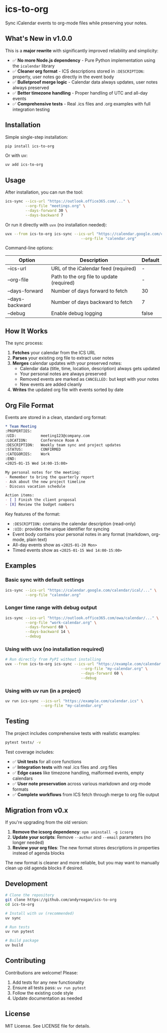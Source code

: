 #+CREATED: [2025-04-24 Thu 15:44]
#+UPDATED: [2025-09-08 Sun]
* ics-to-org

#+HTML: <a href="https://github.com/andyreagan/ics-to-org/actions/workflows/python-test-publish.yml"><img src="https://github.com/andyreagan/ics-to-org/actions/workflows/python-test-publish.yml/badge.svg" alt="Tests"></a> <a href="https://badge.fury.io/py/ics-to-org"><img src="https://badge.fury.io/py/ics-to-org.svg" alt="PyPI version"></a>

Sync iCalendar events to org-mode files while preserving your notes.

** What's New in v1.0.0

This is a **major rewrite** with significantly improved reliability and simplicity:

- ✅ **No more Node.js dependency** - Pure Python implementation using the =icalendar= library
- ✅ **Cleaner org format** - ICS descriptions stored in =:DESCRIPTION:= property, user notes go directly in the event body
- ✅ **Bulletproof merge logic** - Calendar data always updates, user notes always preserved
- ✅ **Better timezone handling** - Proper handling of UTC and all-day events
- ✅ **Comprehensive tests** - Real .ics files and .org examples with full integration testing

** Installation

Simple single-step installation:

#+begin_src bash
pip install ics-to-org
#+end_src

Or with uv:

#+begin_src bash
uv add ics-to-org
#+end_src

** Usage

After installation, you can run the tool:

#+begin_src bash
ics-sync --ics-url "https://outlook.office365.com/..." \
         --org-file "meetings.org" \
         --days-forward 30 \
         --days-backward 7
#+end_src

Or run it directly with =uvx= (no installation needed):

#+begin_src bash
uvx --from ics-to-org ics-sync --ics-url "https://calendar.google.com/calendar/ical/..." \
                                  --org-file "calendar.org"
#+end_src

Command-line options:

| Option            | Description                                   | Default |
|-------------------+-----------------------------------------------+---------|
| --ics-url         | URL of the iCalendar feed (required)         | -       |
| --org-file        | Path to the org file to update (required)    | -       |
| --days-forward    | Number of days forward to fetch              | 30      |
| --days-backward   | Number of days backward to fetch             | 7       |
| --debug           | Enable debug logging                         | false   |

** How It Works

The sync process:

1. **Fetches** your calendar from the ICS URL
2. **Parses** your existing org file to extract user notes
3. **Merges** calendar updates with your preserved notes:
   - Calendar data (title, time, location, description) always gets updated
   - Your personal notes are always preserved
   - Removed events are marked as =CANCELLED:= but kept with your notes
   - New events are added cleanly
4. **Writes** the updated org file with events sorted by date

** Org File Format

Events are stored in a clean, standard org format:

#+begin_src org
* Team Meeting
:PROPERTIES:
:UID:           meeting123@company.com
:LOCATION:      Conference Room A
:DESCRIPTION:   Weekly team sync and project updates
:STATUS:        CONFIRMED
:CATEGORIES:    Work
:END:
<2025-01-15 Wed 14:00-15:00>

My personal notes for the meeting:
- Remember to bring the quarterly report
- Ask about the new project timeline
- Discuss vacation schedule

Action items:
- [ ] Finish the client proposal
- [X] Review the budget numbers
#+end_src

Key features of the format:
- =:DESCRIPTION:= contains the calendar description (read-only)
- =:UID:= provides the unique identifier for syncing
- Event body contains your personal notes in any format (markdown, org-mode, plain text)
- All-day events show as =<2025-01-20 Mon>=
- Timed events show as =<2025-01-15 Wed 14:00-15:00>=

** Examples

*** Basic sync with default settings
#+begin_src bash
ics-sync --ics-url "https://calendar.google.com/calendar/ical/..." \
         --org-file "calendar.org"
#+end_src

*** Longer time range with debug output
#+begin_src bash
ics-sync --ics-url "https://outlook.office365.com/owa/calendar/..." \
         --org-file "work-calendar.org" \
         --days-forward 60 \
         --days-backward 14 \
         --debug
#+end_src

*** Using with uvx (no installation required)
#+begin_src bash
# Run directly from PyPI without installing
uvx --from ics-to-org ics-sync --ics-url "https://example.com/calendar.ics" \
                                  --org-file "my-calendar.org" \
                                  --days-forward 60 \
                                  --debug
#+end_src

*** Using with uv run (in a project)
#+begin_src bash
uv run ics-sync --ics-url "https://example.com/calendar.ics" \
                --org-file "my-calendar.org"
#+end_src

** Testing

The project includes comprehensive tests with realistic examples:

#+begin_src bash
pytest tests/ -v
#+end_src

Test coverage includes:
- ✅ **Unit tests** for all core functions
- ✅ **Integration tests** with real .ics files and .org files
- ✅ **Edge cases** like timezone handling, malformed events, empty calendars
- ✅ **User note preservation** across various markdown and org-mode formats
- ✅ **Complete workflows** from ICS fetch through merge to org file output

** Migration from v0.x

If you're upgrading from the old version:

1. **Remove the icsorg dependency**: =npm uninstall -g icsorg=
2. **Update your scripts**: Remove =--author= and =--email= parameters (no longer needed)
3. **Review your org files**: The new format stores descriptions in properties instead of agenda blocks

The new format is cleaner and more reliable, but you may want to manually clean up old agenda blocks if desired.

** Development

#+begin_src bash
# Clone the repository
git clone https://github.com/andyreagan/ics-to-org
cd ics-to-org

# Install with uv (recommended)
uv sync

# Run tests
uv run pytest

# Build package
uv build
#+end_src

** Contributing

Contributions are welcome! Please:
1. Add tests for any new functionality
2. Ensure all tests pass: =uv run pytest=
3. Follow the existing code style
4. Update documentation as needed

** License

MIT License. See LICENSE file for details.
